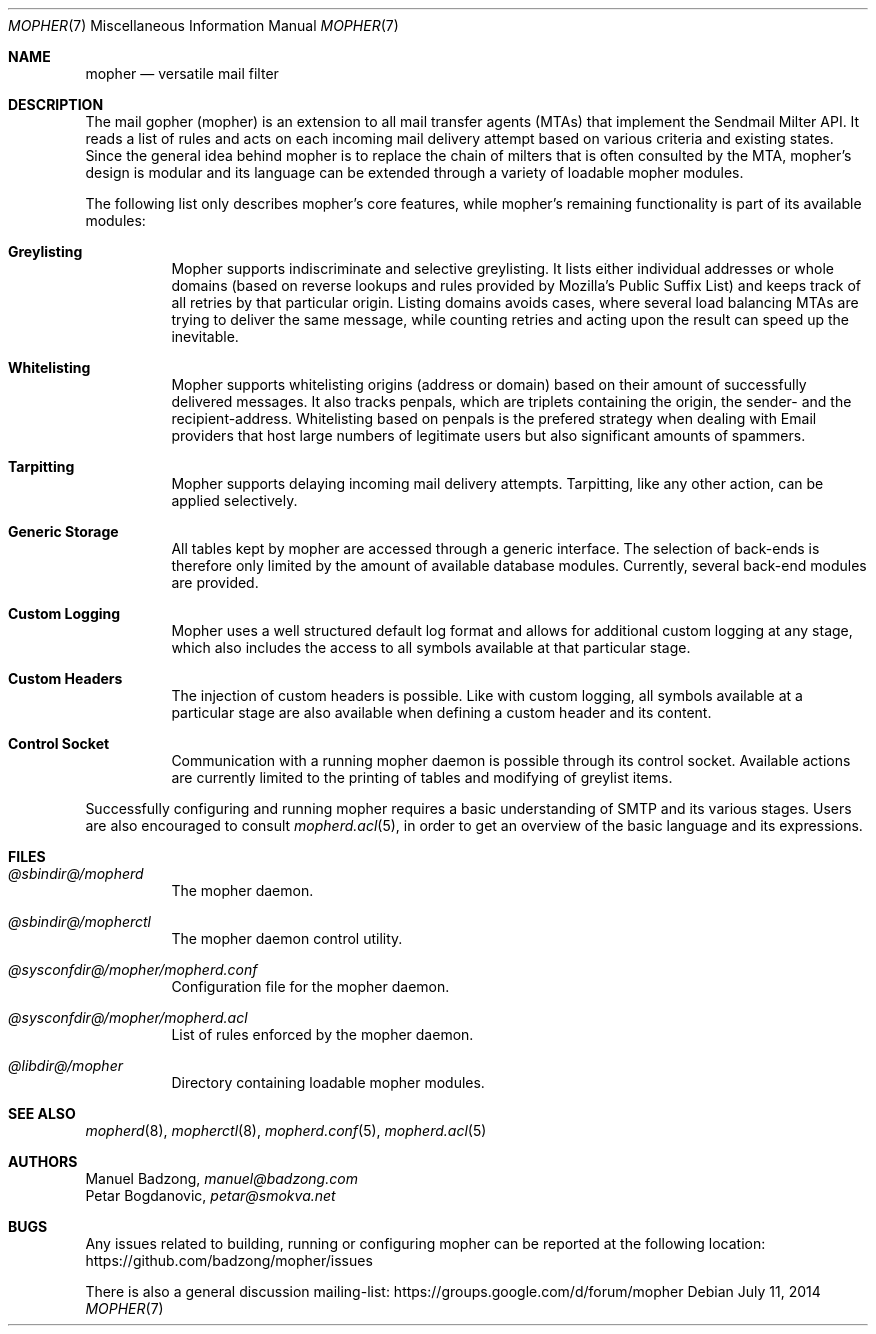 .Dd July 11, 2014
.Dt MOPHER 7
.Os
.Sh NAME
.Nm mopher
.Nd versatile mail filter
.Sh DESCRIPTION
The mail gopher (mopher) is an extension to all mail transfer agents
(MTAs) that implement the Sendmail Milter API.
It reads a list of rules and acts on each incoming mail delivery attempt
based on various criteria and existing states.
Since the general idea behind mopher is to replace the chain of milters
that is often consulted by the MTA, mopher's design is modular and its
language can be extended through a variety of loadable mopher
modules.
.Pp
The following list only describes mopher's core features, while mopher's
remaining functionality is part of its available modules:
.Bl -tag -width Ds
.It Sy Greylisting
Mopher supports indiscriminate and selective greylisting.
It lists either individual addresses or whole domains (based on reverse
lookups and rules provided by Mozilla's Public Suffix List) and keeps
track of all retries by that particular origin.
Listing domains avoids cases, where several load balancing MTAs are
trying to deliver the same message, while counting retries and acting
upon the result can speed up the inevitable.
.It Sy Whitelisting
Mopher supports whitelisting origins (address or domain) based on their
amount of successfully delivered messages.
It also tracks penpals, which are triplets containing the origin, the
sender- and the recipient-address.
Whitelisting based on penpals is the prefered strategy when dealing with
Email providers that host large numbers of legitimate users but also
significant amounts of spammers.
.It Sy Tarpitting
Mopher supports delaying incoming mail delivery attempts.
Tarpitting, like any other action, can be applied selectively.
.It Sy Generic Storage
All tables kept by mopher are accessed through a generic interface.
The selection of back-ends is therefore only limited by the amount of
available database modules.
Currently, several back-end modules are provided.
.It Sy Custom Logging
Mopher uses a well structured default log format and allows for
additional custom logging at any stage, which also includes the access
to all symbols available at that particular stage.
.It Sy Custom Headers
The injection of custom headers is possible.
Like with custom logging, all symbols available at a particular stage
are also available when defining a custom header and its content.
.It Sy Control Socket
Communication with a running mopher daemon is possible through its
control socket.
Available actions are currently limited to the printing of tables and
modifying of greylist items.
.El
.Pp
Successfully configuring and running mopher requires a basic
understanding of SMTP and its various stages.
Users are also encouraged to consult
.Xr mopherd.acl 5 ,
in order to get an overview of the basic language and its expressions.
.Sh FILES
.Bl -tag -width Ds
.It Pa @sbindir@/mopherd
The mopher daemon.
.It Pa @sbindir@/mopherctl
The mopher daemon control utility.
.It Pa @sysconfdir@/mopher/mopherd.conf
Configuration file for the mopher daemon.
.It Pa @sysconfdir@/mopher/mopherd.acl
List of rules enforced by the mopher daemon.
.It Pa @libdir@/mopher
Directory containing loadable mopher modules.
.El
.Sh SEE ALSO
.Xr mopherd 8 ,
.Xr mopherctl 8 ,
.Xr mopherd.conf 5 ,
.Xr mopherd.acl 5
.Sh AUTHORS
.An Manuel Badzong ,
.Mt manuel@badzong.com
.An Petar Bogdanovic ,
.Mt petar@smokva.net
.Sh BUGS
Any issues related to building, running or configuring mopher can be
reported at the following location:
.Lk https://github.com/badzong/mopher/issues
.Pp
There is also a general discussion mailing-list:
.Lk https://groups.google.com/d/forum/mopher
